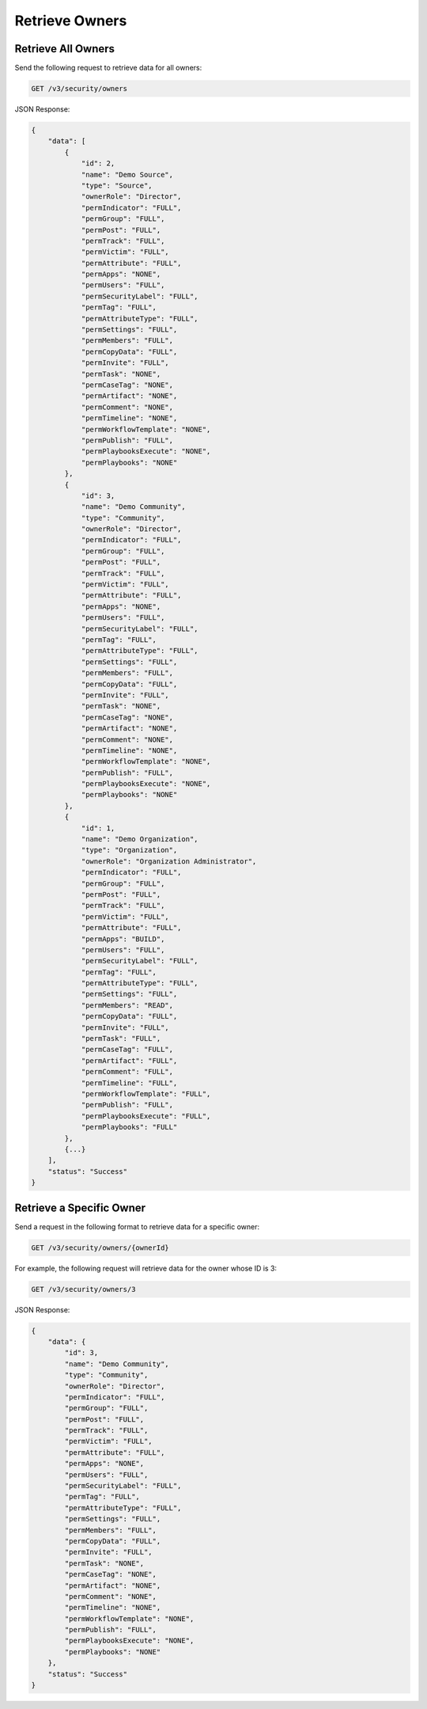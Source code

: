 Retrieve Owners
---------------

Retrieve All Owners
^^^^^^^^^^^^^^^^^^^

Send the following request to retrieve data for all owners:

.. code::

    GET /v3/security/owners

JSON Response:

.. code:: json

    {
        "data": [
            {
                "id": 2,
                "name": "Demo Source",
                "type": "Source",
                "ownerRole": "Director",
                "permIndicator": "FULL",
                "permGroup": "FULL",
                "permPost": "FULL",
                "permTrack": "FULL",
                "permVictim": "FULL",
                "permAttribute": "FULL",
                "permApps": "NONE",
                "permUsers": "FULL",
                "permSecurityLabel": "FULL",
                "permTag": "FULL",
                "permAttributeType": "FULL",
                "permSettings": "FULL",
                "permMembers": "FULL",
                "permCopyData": "FULL",
                "permInvite": "FULL",
                "permTask": "NONE",
                "permCaseTag": "NONE",
                "permArtifact": "NONE",
                "permComment": "NONE",
                "permTimeline": "NONE",
                "permWorkflowTemplate": "NONE",
                "permPublish": "FULL",
                "permPlaybooksExecute": "NONE",
                "permPlaybooks": "NONE"
            },
            {
                "id": 3,
                "name": "Demo Community",
                "type": "Community",
                "ownerRole": "Director",
                "permIndicator": "FULL",
                "permGroup": "FULL",
                "permPost": "FULL",
                "permTrack": "FULL",
                "permVictim": "FULL",
                "permAttribute": "FULL",
                "permApps": "NONE",
                "permUsers": "FULL",
                "permSecurityLabel": "FULL",
                "permTag": "FULL",
                "permAttributeType": "FULL",
                "permSettings": "FULL",
                "permMembers": "FULL",
                "permCopyData": "FULL",
                "permInvite": "FULL",
                "permTask": "NONE",
                "permCaseTag": "NONE",
                "permArtifact": "NONE",
                "permComment": "NONE",
                "permTimeline": "NONE",
                "permWorkflowTemplate": "NONE",
                "permPublish": "FULL",
                "permPlaybooksExecute": "NONE",
                "permPlaybooks": "NONE"
            },
            {
                "id": 1,
                "name": "Demo Organization",
                "type": "Organization",
                "ownerRole": "Organization Administrator",
                "permIndicator": "FULL",
                "permGroup": "FULL",
                "permPost": "FULL",
                "permTrack": "FULL",
                "permVictim": "FULL",
                "permAttribute": "FULL",
                "permApps": "BUILD",
                "permUsers": "FULL",
                "permSecurityLabel": "FULL",
                "permTag": "FULL",
                "permAttributeType": "FULL",
                "permSettings": "FULL",
                "permMembers": "READ",
                "permCopyData": "FULL",
                "permInvite": "FULL",
                "permTask": "FULL",
                "permCaseTag": "FULL",
                "permArtifact": "FULL",
                "permComment": "FULL",
                "permTimeline": "FULL",
                "permWorkflowTemplate": "FULL",
                "permPublish": "FULL",
                "permPlaybooksExecute": "FULL",
                "permPlaybooks": "FULL"
            },
            {...}
        ],
        "status": "Success"
    }

Retrieve a Specific Owner
^^^^^^^^^^^^^^^^^^^^^^^^^

Send a request in the following format to retrieve data for a specific owner:

.. code::

    GET /v3/security/owners/{ownerId}

For example, the following request will retrieve data for the owner whose ID is 3:

.. code::

    GET /v3/security/owners/3

JSON Response:

.. code:: json

    {
        "data": {
            "id": 3,
            "name": "Demo Community",
            "type": "Community",
            "ownerRole": "Director",
            "permIndicator": "FULL",
            "permGroup": "FULL",
            "permPost": "FULL",
            "permTrack": "FULL",
            "permVictim": "FULL",
            "permAttribute": "FULL",
            "permApps": "NONE",
            "permUsers": "FULL",
            "permSecurityLabel": "FULL",
            "permTag": "FULL",
            "permAttributeType": "FULL",
            "permSettings": "FULL",
            "permMembers": "FULL",
            "permCopyData": "FULL",
            "permInvite": "FULL",
            "permTask": "NONE",
            "permCaseTag": "NONE",
            "permArtifact": "NONE",
            "permComment": "NONE",
            "permTimeline": "NONE",
            "permWorkflowTemplate": "NONE",
            "permPublish": "FULL",
            "permPlaybooksExecute": "NONE",
            "permPlaybooks": "NONE"
        },
        "status": "Success"
    }